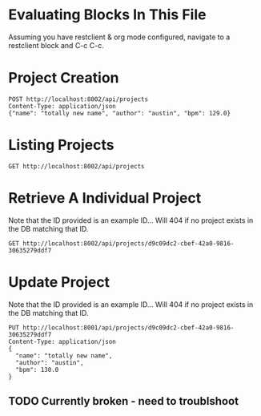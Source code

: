 * Evaluating Blocks In This File
Assuming you have restclient & org mode configured,
navigate to a restclient block and C-c C-c.

* Project Creation
#+BEGIN_SRC restclient
  POST http://localhost:8002/api/projects
  Content-Type: application/json
  {"name": "totally new name", "author": "austin", "bpm": 129.0}
#+END_SRC

* Listing Projects
#+BEGIN_SRC restclient
  GET http://localhost:8002/api/projects
#+END_SRC

* Retrieve A Individual Project
Note that the ID provided is an example ID... Will 404 if no
project exists in the DB matching that ID.
#+BEGIN_SRC restclient
  GET http://localhost:8002/api/projects/d9c09dc2-cbef-42a0-9816-30635279ddf7
#+END_SRC

* Update Project
Note that the ID provided is an example ID... Will 404 if no
project exists in the DB matching that ID.
#+BEGIN_SRC restclient
  PUT http://localhost:8001/api/projects/d9c09dc2-cbef-42a0-9816-30635279ddf7
  Content-Type: application/json
  {
    "name": "totally new name",
    "author": "austin",
    "bpm": 130.0
  }
#+END_SRC
** TODO Currently broken - need to troublshoot
